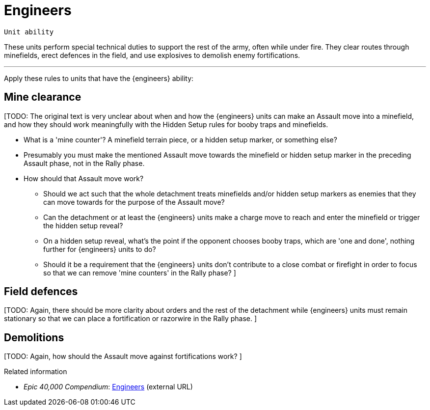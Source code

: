 = Engineers

`Unit ability`

These units perform special technical duties to support the rest of the army, often while under fire.
They clear routes through minefields, erect defences in the field, and use explosives to demolish enemy fortifications.

---

Apply these rules to units that have the {engineers} ability:

== Mine clearance

{blank}[TODO: The original text is very unclear about when and how the {engineers} units can make an Assault move into a minefield, and how they should work meaningfully with the Hidden Setup rules for booby traps and minefields.

* What is a 'mine counter'?
A minefield terrain piece, or a hidden setup marker, or something else?
* Presumably you must make the mentioned Assault move towards the minefield or hidden setup marker in the preceding Assault phase, not in the Rally phase.
* How should that Assault move work?
** Should we act such that the whole detachment treats minefields and/or hidden setup markers as enemies that they can move towards for the purpose of the Assault move?
** Can the detachment or at least the {engineers} units make a charge move to reach and enter the minefield or trigger the hidden setup reveal?
** On a hidden setup reveal, what's the point if the opponent chooses booby traps, which are 'one and done', nothing further for {engineers} units to do?
** Should it be a requirement that the {engineers} units don't contribute to a close combat or firefight in order to focus so that we can remove 'mine counters' in the Rally phase?
]

== Field defences
{blank}[TODO: Again, there should be more clarity about orders and the rest of the detachment while {engineers} units must remain stationary so that we can place a fortification or razorwire in the Rally phase.
]

== Demolitions
{blank}[TODO: Again, how should the Assault move against fortifications work?
]

.Related information
* _Epic 40,000 Compendium_: link:https://thehobby.zone/resources/e40k-compendium/Content/SpecialRules/SpecialistsAndSpecialAbilities/Engineers.htm[Engineers^] (external URL)